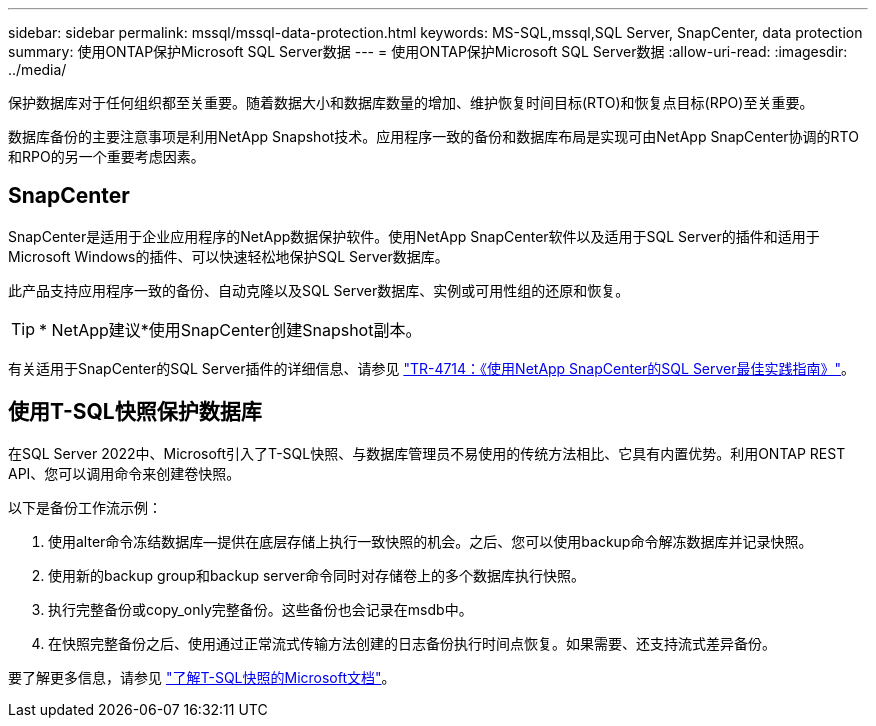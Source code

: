 ---
sidebar: sidebar 
permalink: mssql/mssql-data-protection.html 
keywords: MS-SQL,mssql,SQL Server, SnapCenter, data protection 
summary: 使用ONTAP保护Microsoft SQL Server数据 
---
= 使用ONTAP保护Microsoft SQL Server数据
:allow-uri-read: 
:imagesdir: ../media/


[role="lead"]
保护数据库对于任何组织都至关重要。随着数据大小和数据库数量的增加、维护恢复时间目标(RTO)和恢复点目标(RPO)至关重要。

数据库备份的主要注意事项是利用NetApp Snapshot技术。应用程序一致的备份和数据库布局是实现可由NetApp SnapCenter协调的RTO和RPO的另一个重要考虑因素。



== SnapCenter

SnapCenter是适用于企业应用程序的NetApp数据保护软件。使用NetApp SnapCenter软件以及适用于SQL Server的插件和适用于Microsoft Windows的插件、可以快速轻松地保护SQL Server数据库。

此产品支持应用程序一致的备份、自动克隆以及SQL Server数据库、实例或可用性组的还原和恢复。


TIP: * NetApp建议*使用SnapCenter创建Snapshot副本。

有关适用于SnapCenter的SQL Server插件的详细信息、请参见 link:https://www.netapp.com/pdf.html?item=/media/12400-tr4714.pdf["TR-4714：《使用NetApp SnapCenter的SQL Server最佳实践指南》"^]。



== 使用T-SQL快照保护数据库

在SQL Server 2022中、Microsoft引入了T-SQL快照、与数据库管理员不易使用的传统方法相比、它具有内置优势。利用ONTAP REST API、您可以调用命令来创建卷快照。

以下是备份工作流示例：

. 使用alter命令冻结数据库—提供在底层存储上执行一致快照的机会。之后、您可以使用backup命令解冻数据库并记录快照。
. 使用新的backup group和backup server命令同时对存储卷上的多个数据库执行快照。
. 执行完整备份或copy_only完整备份。这些备份也会记录在msdb中。
. 在快照完整备份之后、使用通过正常流式传输方法创建的日志备份执行时间点恢复。如果需要、还支持流式差异备份。


要了解更多信息，请参见 link:https://learn.microsoft.com/en-us/sql/relational-databases/databases/create-a-database-snapshot-transact-sql?view=sql-server-ver16["了解T-SQL快照的Microsoft文档"^]。
